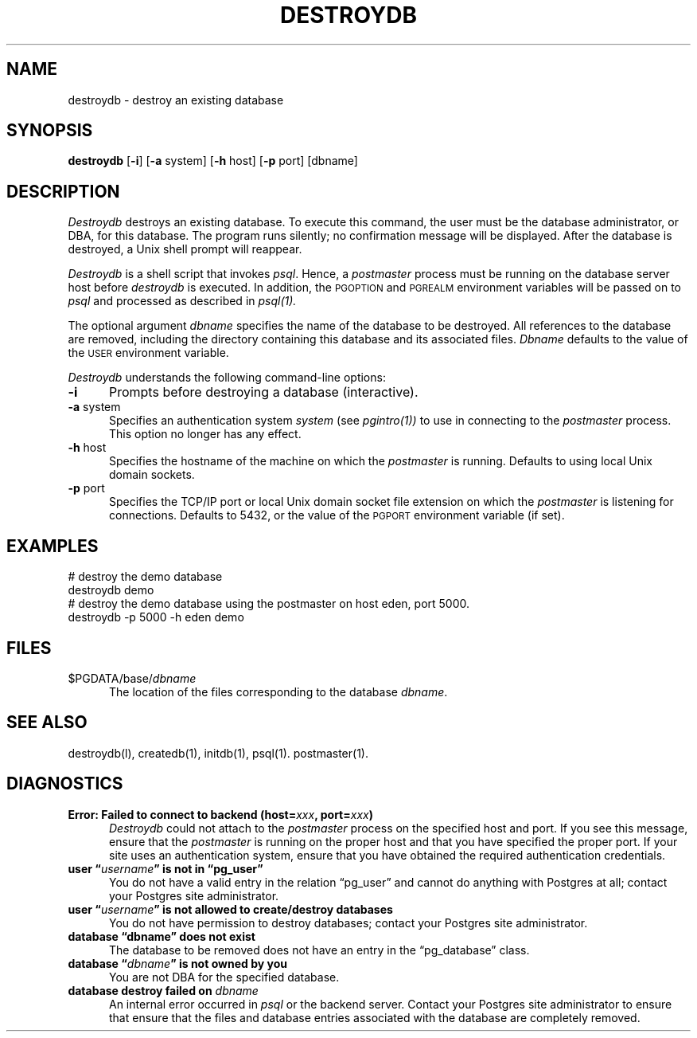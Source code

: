 .\" This is -*-nroff-*-
.\" XXX standard disclaimer belongs here....
.\" $Header: /cvsroot/pgsql/src/man/Attic/destroydb.1,v 1.8 1998/06/24 13:21:25 momjian Exp $
.TH DESTROYDB UNIX 11/05/95 PostgreSQL PostgreSQL
.SH NAME
destroydb - destroy an existing database
.SH SYNOPSIS
.BR destroydb
[\c
.BR "-i"]
[\c
.BR -a
system]
[\c
.BR -h
host]
[\c
.BR -p
port]
[dbname]
.SH DESCRIPTION
.IR Destroydb
destroys an existing database.  To execute this command, the user must
be the database administrator, or DBA, for this database.
The program runs silently; no confirmation message will be displayed.
After the database is destroyed, a Unix shell prompt will reappear.
.PP
.IR Destroydb
is a shell script that invokes
.IR psql .
Hence, a
.IR postmaster
process must be running on the database server host before
.IR destroydb 
is executed.  In addition, the 
.SM PGOPTION
and
.SM PGREALM
environment
variables will be passed on to
.IR psql
and processed as described in 
.IR psql(1).
.PP
The optional argument
.IR dbname
specifies the name of the database to be destroyed.  All references to
the database are removed, including the directory containing this
database and its associated files.
.IR Dbname
defaults to the value of the
.SM USER
environment variable.
.PP
.IR Destroydb
understands the following command-line options:
.TP 5n
.BR "-i"
Prompts before destroying a database (interactive).
.TP
.BR "-a" " system"
Specifies an authentication system
.IR "system"
(see 
.IR pgintro(1))
to use in connecting to the 
.IR postmaster
process.  This option no longer has any effect.
.TP
.BR "-h" " host"
Specifies the hostname of the machine on which the 
.IR postmaster
is running.  Defaults to using local Unix domain sockets.
.TP
.BR "-p" " port"
Specifies the TCP/IP port or local Unix domain socket file extension
on which the
.IR postmaster
is listening for connections.  Defaults to 5432, or the value of the
.SM PGPORT
environment variable (if set).
.SH EXAMPLES
.nf
# destroy the demo database
destroydb demo
.fi
.nf
# destroy the demo database using the postmaster on host eden, port 5000.
destroydb -p 5000 -h eden demo
.fi
.SH FILES
.TP 5n
\&$PGDATA/base/\fIdbname\fP
The location of the files corresponding to the database 
.IR dbname .
.SH "SEE ALSO"
destroydb(l),
createdb(1),
initdb(1),
psql(1).
postmaster(1).
.SH DIAGNOSTICS
.TP 5n
.BI "Error: Failed to connect to backend (host=" "xxx" ", port=" "xxx" ")"
.IR Destroydb
could not attach to the 
.IR postmaster 
process on the specified host and port.  If you see this message,
ensure that the
.IR postmaster
is running on the proper host and that you have specified the proper
port.  If your site uses an authentication system, ensure that you
have obtained the required authentication credentials.
.TP
.BI "user \*(lq" "username" "\*(rq is not in \*(lqpg_user\*(rq"
You do not have a valid entry in the relation \*(lqpg_user\*(rq and
cannot do anything with Postgres at all; contact your Postgres site
administrator.
.TP
.BI "user \*(lq" "username" "\*(rq is not allowed to create/destroy databases"
You do not have permission to destroy databases; contact your Postgres
site administrator.
.TP
.BR "database \*(lqdbname\*(rq does not exist"
The database to be removed does not have an entry in the
\*(lqpg_database\*(rq class.
.TP
.BI "database \*(lq" "dbname" "\*(rq is not owned by you"
You are not DBA for the specified database.
.TP
.BI "database destroy failed on" " dbname"
An internal error occurred in 
.IR psql
or the backend server.  Contact your Postgres site administrator to
ensure that ensure that the files and database entries associated with
the database are completely removed.
